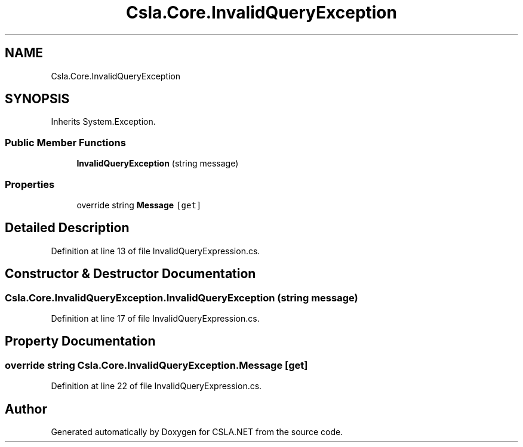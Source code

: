 .TH "Csla.Core.InvalidQueryException" 3 "Thu Jul 22 2021" "Version 5.4.2" "CSLA.NET" \" -*- nroff -*-
.ad l
.nh
.SH NAME
Csla.Core.InvalidQueryException
.SH SYNOPSIS
.br
.PP
.PP
Inherits System\&.Exception\&.
.SS "Public Member Functions"

.in +1c
.ti -1c
.RI "\fBInvalidQueryException\fP (string message)"
.br
.in -1c
.SS "Properties"

.in +1c
.ti -1c
.RI "override string \fBMessage\fP\fC [get]\fP"
.br
.in -1c
.SH "Detailed Description"
.PP 
Definition at line 13 of file InvalidQueryExpression\&.cs\&.
.SH "Constructor & Destructor Documentation"
.PP 
.SS "Csla\&.Core\&.InvalidQueryException\&.InvalidQueryException (string message)"

.PP
Definition at line 17 of file InvalidQueryExpression\&.cs\&.
.SH "Property Documentation"
.PP 
.SS "override string Csla\&.Core\&.InvalidQueryException\&.Message\fC [get]\fP"

.PP
Definition at line 22 of file InvalidQueryExpression\&.cs\&.

.SH "Author"
.PP 
Generated automatically by Doxygen for CSLA\&.NET from the source code\&.
